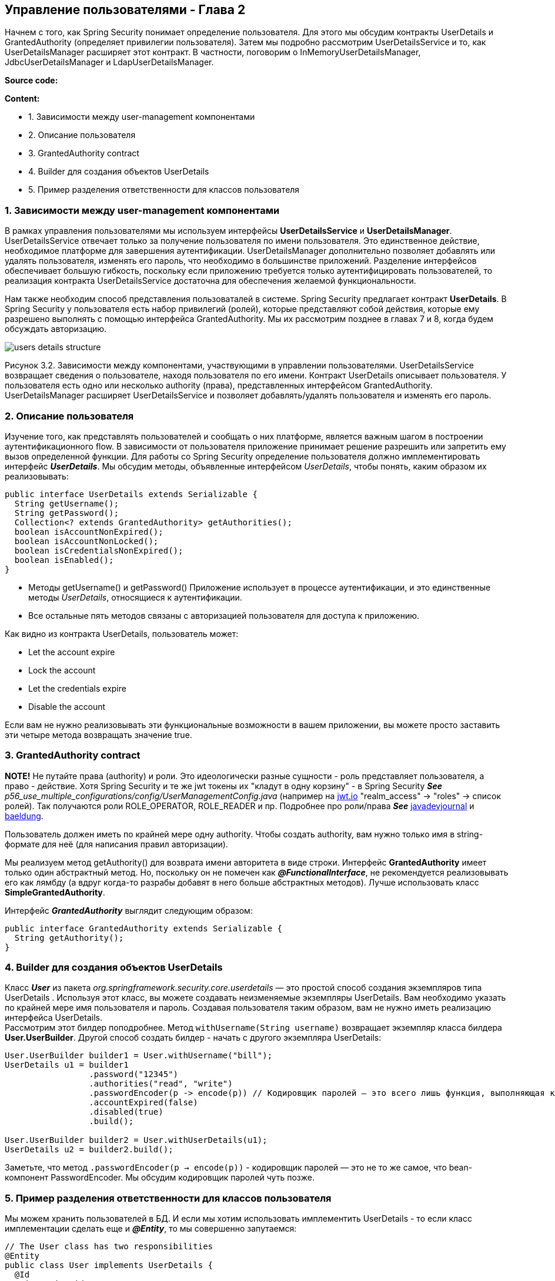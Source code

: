 == Управление пользователями - Глава 2

Начнем с того, как Spring Security понимает определение пользователя. Для этого мы обсудим контракты UserDetails и GrantedAuthority (определяет привилегии пользователя). Затем мы подробно рассмотрим UserDetailsService и то, как UserDetailsManager расширяет этот контракт. В частности, поговорим о InMemoryUserDetailsManager, JdbcUserDetailsManager и LdapUserDetailsManager.

*Source code:*



*Content:*

- 1. Зависимости между user-management компонентами
- 2. Описание пользователя
- 3. GrantedAuthority contract
- 4. Builder для создания объектов UserDetails
- 5. Пример разделения ответственности для классов пользователя

=== 1. Зависимости между user-management компонентами

В рамках управления пользователями мы используем интерфейсы *UserDetailsService* и *UserDetailsManager*. UserDetailsService отвечает только за получение пользователя по имени пользователя. Это единственное действие, необходимое платформе для завершения аутентификации. UserDetailsManager дополнительно позволяет добавлять или удалять пользователя, изменять его пароль, что необходимо в большинстве приложений. Разделение интерфейсов обеспечивает большую гибкость, поскольку если приложению требуется только аутентифицировать пользователей, то реализация контракта UserDetailsService достаточна для обеспечения желаемой функциональности.

Нам также необходим способ представления пользоваталей в системе. Spring Security предлагает контракт *UserDetails*. В Spring Security у пользователя есть набор привилегий (ролей), которые представляют собой действия, которые ему разрешено выполнять с помощью интерфейса GrantedAuthority. Мы их рассмотрим позднее в главах 7 и 8, когда будем обсуждать авторизацию.

image:img/users_details_structure.png[]

Рисунок 3.2. Зависимости между компонентами, участвующими в управлении пользователями. UserDetailsService возвращает сведения о пользователе, находя пользователя по его имени. Контракт UserDetails описывает пользователя. У пользователя есть одно или несколько authority (права), представленных интерфейсом GrantedAuthority. UserDetailsManager расширяет UserDetailsService и позволяет добавлять/удалять пользователя и изменять его пароль.

=== 2. Описание пользователя

Изучение того, как представлять пользователей и сообщать о них платформе, является важным шагом в построении  аутентификационного flow. В зависимости от пользователя приложение принимает решение разрешить или запретить ему вызов определенной функции. Для работы со Spring Security определение пользователя должно имплементировать интерфейс *_UserDetails_*. Мы обсудим методы, объявленные интерфейсом _UserDetails_, чтобы понять, каким образом их реализовывать:

[source, java]
----
public interface UserDetails extends Serializable {
  String getUsername();
  String getPassword();
  Collection<? extends GrantedAuthority> getAuthorities();
  boolean isAccountNonExpired();
  boolean isAccountNonLocked();
  boolean isCredentialsNonExpired();
  boolean isEnabled();
}
----
- Методы getUsername() и getPassword() Приложение использует в процессе аутентификации, и это единственные методы _UserDetails_, относящиеся к аутентификации.
- Все остальные пять методов связаны с авторизацией пользователя для доступа к приложению.

Как видно из контракта UserDetails, пользователь может:

- Let the account expire
- Lock the account
- Let the credentials expire
- Disable the account

Если вам не нужно реализовывать эти функциональные возможности в вашем приложении, вы можете просто заставить эти четыре метода возвращать значение true.

=== 3. GrantedAuthority contract

*NOTE!* Не путайте права (authority) и роли. Это идеологически разные сущности - роль представляет пользователя, а право - действие. Хотя Spring Security и те же jwt токены их "кладут в одну корзину" - в Spring Security *_See_* _p56_use_multiple_configurations/config/UserManagementConfig.java_ (например на link:https://jwt.io/[jwt.io] "realm_access" -> "roles" -> список ролей). Так получаются роли ROLE_OPERATOR, ROLE_READER и пр. Подробнее про роли/права *_See_* link:https://www.javadevjournal.com/spring-security/granted-authority-vs-role-in-spring-security/[javadevjournal] и link:https://www.baeldung.com/spring-security-granted-authority-vs-role[baeldung].

Пользователь должен иметь по крайней мере одну authority. Чтобы создать authority, вам нужно только имя в string-формате для неё (для написания правил авторизации).

Мы реализуем метод getAuthority() для возврата имени авторитета в виде строки. Интерфейс *GrantedAuthority* имеет только один абстрактный метод. Но, поскольку он не помечен как *_@FunctionalInterface_*, не рекомендуется реализовывать его как лямбду (а вдруг когда-то разрабы добавят в него больше абстрактных методов). Лучше использовать класс *SimpleGrantedAuthority*.

Интерфейс *_GrantedAuthority_* выглядит следующим образом:
[source, java]
----
public interface GrantedAuthority extends Serializable {
  String getAuthority();
}
----

=== 4. Builder для создания объектов UserDetails

Класс *_User_* из пакета _org.springframework.security.core.userdetails_ — это простой способ создания экземпляров типа UserDetails . Используя этот класс, вы можете создавать неизменяемые экземпляры UserDetails. Вам необходимо указать по крайней мере имя пользователя и пароль. Создавая пользователя таким образом, вам не нужно иметь реализацию интерфейса UserDetails. +
Рассмотрим этот билдер поподробнее. Метод `withUsername(String username)` возвращает экземпляр класса билдера *User.UserBuilder*. Другой способ создать билдер - начать с другого экземпляра UserDetails:
[source, java]
----
User.UserBuilder builder1 = User.withUsername("bill");
UserDetails u1 = builder1
                 .password("12345")
                 .authorities("read", "write")
                 .passwordEncoder(p -> encode(p)) // Кодировщик паролей — это всего лишь функция, выполняющая кодирование
                 .accountExpired(false)
                 .disabled(true)
                 .build();

User.UserBuilder builder2 = User.withUserDetails(u1);
UserDetails u2 = builder2.build();
----
Заметьте, что метод `.passwordEncoder(p -> encode(p))` - кодировщик паролей — это не то же самое, что bean-компонент PasswordEncoder. Мы обсудим кодировщик паролей чуть позже.

=== 5. Пример разделения ответственности для классов пользователя

Мы можем хранить пользователей в БД. И если мы хотим использовать имплементить UserDetails - то если класс имплементации сделать еще и *_@Entity_*, то мы совершенно запутаемся:
[source, java]
----
// The User class has two responsibilities
@Entity
public class User implements UserDetails {
  @Id
  private int id;
  private String username;
  private String password;
  private String authority;

  @Override
  public String getUsername() {
    return this.username;
  }
// Omitted code
  @Override
  public Collection<? extends GrantedAuthority> getAuthorities() {
    return List.of(() -> this.authority);
  }
// Omitted code
}
----
Класс становится очень сложным, поскольку содержит аннотации JPA, геттеры и сеттеры:

- *_getUsername()_* и *_getPassword()_* переопределяют методы в контракте UserDetails
- Метод *_getAuthority()_* возвращает строку, а метод *_getAuthorities()_* возвращает коллекцию.
- Метод *_getAuthority()_* является просто геттером в классе, тогда как *_getAuthorities()_* реализует метод интерфейса *_UserDetails_*.

Хорошая альтернатива - разделить эти два класса, определив отдельный класс *_SecurityUser_*. При этом класс *_User_* остается JPA-сущностью:
[source, java]
----
// The User class responsible only for JPA
@Entity
public class User {
  @Id
  private int id;
  private String username;
  private String password;
  private String authority;
  // Omitted getters and setters
}

...

public class SecurityUser implements UserDetails {

  private final User user; // агрегация (экземпляр User создается в другом месте кода и передается в конструктор в качестве параметра)
  //
  // Поскольку SecurityUser не имеет смысла без сущности User, делаем поле final

  public SecurityUser(User user) {
    this.user = user;
  }

  @Override
  public String getUsername() {
    return user.getUsername();
  }

  @Override
  public String getPassword() {
    return user.getPassword();
  }

  @Override
  public Collection<? extends GrantedAuthority> getAuthorities() {
    return List.of(() -> user.getAuthority());
  }
  // Omitted code
}
----
Мы используем класс SecurityUser только для сопоставления сведений о пользователе в системе с контрактом *_UserDetails_*, понятным Spring Security. Чтобы отметить факт что SecurityUser не имеет смысла без сущности User, делаем поле final.




